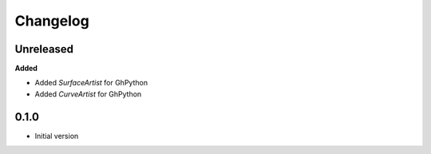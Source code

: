 
Changelog
=========

Unreleased
----------

**Added**

* Added `SurfaceArtist` for GhPython
* Added `CurveArtist` for GhPython


0.1.0
-------

* Initial version
